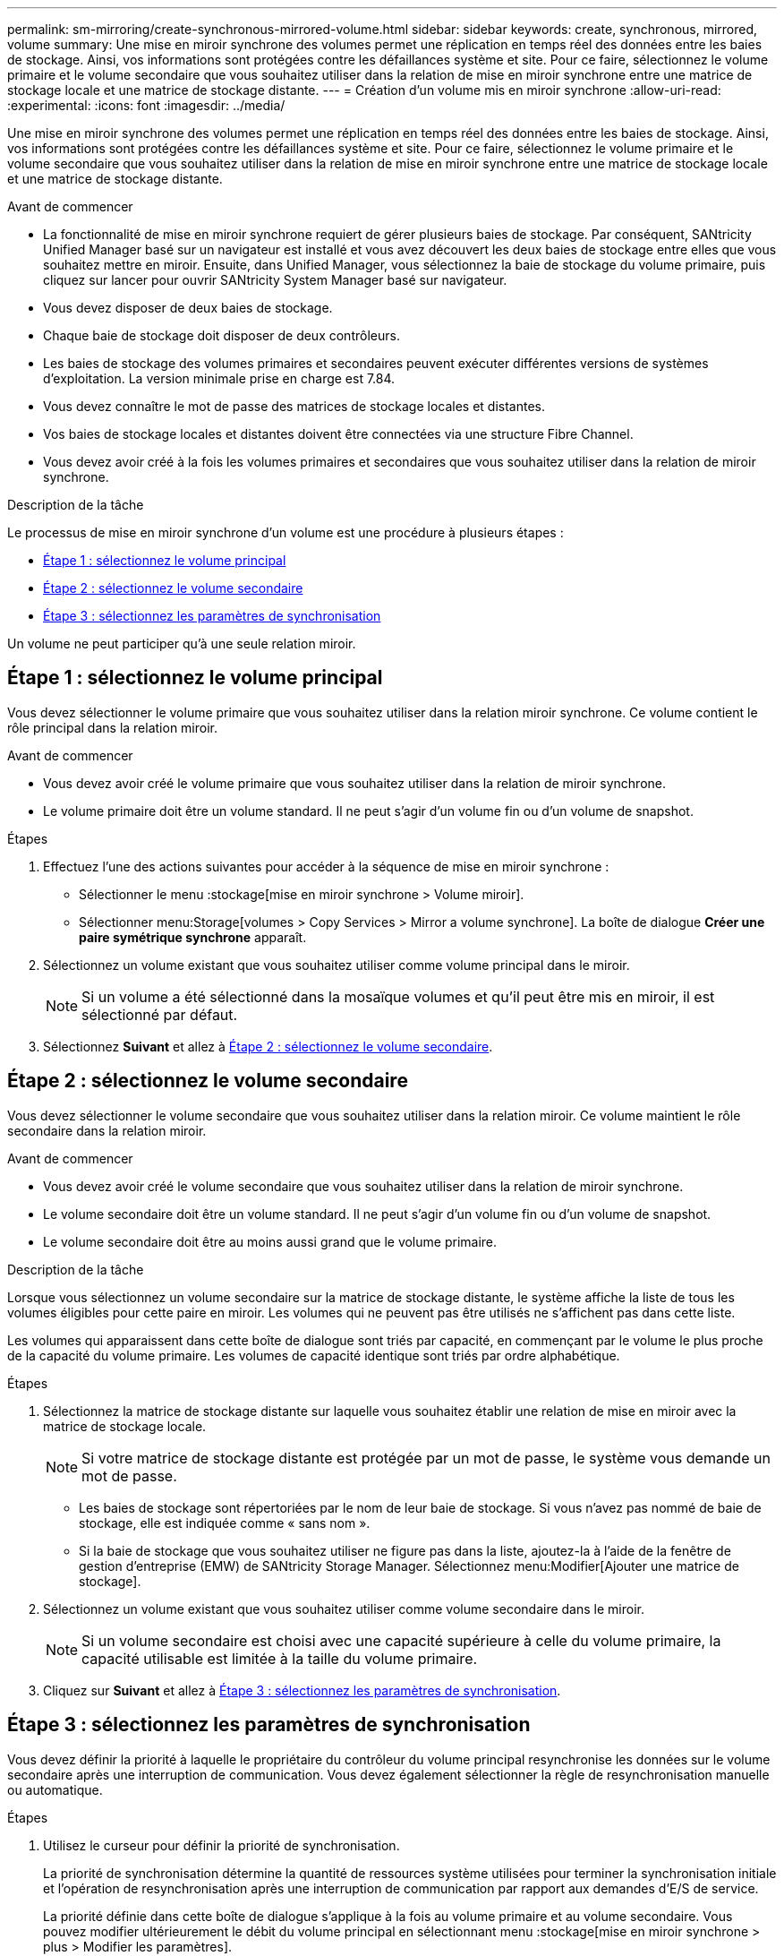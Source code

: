 ---
permalink: sm-mirroring/create-synchronous-mirrored-volume.html 
sidebar: sidebar 
keywords: create, synchronous, mirrored, volume 
summary: Une mise en miroir synchrone des volumes permet une réplication en temps réel des données entre les baies de stockage. Ainsi, vos informations sont protégées contre les défaillances système et site. Pour ce faire, sélectionnez le volume primaire et le volume secondaire que vous souhaitez utiliser dans la relation de mise en miroir synchrone entre une matrice de stockage locale et une matrice de stockage distante. 
---
= Création d'un volume mis en miroir synchrone
:allow-uri-read: 
:experimental: 
:icons: font
:imagesdir: ../media/


[role="lead"]
Une mise en miroir synchrone des volumes permet une réplication en temps réel des données entre les baies de stockage. Ainsi, vos informations sont protégées contre les défaillances système et site. Pour ce faire, sélectionnez le volume primaire et le volume secondaire que vous souhaitez utiliser dans la relation de mise en miroir synchrone entre une matrice de stockage locale et une matrice de stockage distante.

.Avant de commencer
* La fonctionnalité de mise en miroir synchrone requiert de gérer plusieurs baies de stockage. Par conséquent, SANtricity Unified Manager basé sur un navigateur est installé et vous avez découvert les deux baies de stockage entre elles que vous souhaitez mettre en miroir. Ensuite, dans Unified Manager, vous sélectionnez la baie de stockage du volume primaire, puis cliquez sur lancer pour ouvrir SANtricity System Manager basé sur navigateur.
* Vous devez disposer de deux baies de stockage.
* Chaque baie de stockage doit disposer de deux contrôleurs.
* Les baies de stockage des volumes primaires et secondaires peuvent exécuter différentes versions de systèmes d'exploitation. La version minimale prise en charge est 7.84.
* Vous devez connaître le mot de passe des matrices de stockage locales et distantes.
* Vos baies de stockage locales et distantes doivent être connectées via une structure Fibre Channel.
* Vous devez avoir créé à la fois les volumes primaires et secondaires que vous souhaitez utiliser dans la relation de miroir synchrone.


.Description de la tâche
Le processus de mise en miroir synchrone d'un volume est une procédure à plusieurs étapes :

* <<Étape 1 : sélectionnez le volume principal>>
* <<Étape 2 : sélectionnez le volume secondaire>>
* <<Étape 3 : sélectionnez les paramètres de synchronisation>>


Un volume ne peut participer qu'à une seule relation miroir.



== Étape 1 : sélectionnez le volume principal

[role="lead"]
Vous devez sélectionner le volume primaire que vous souhaitez utiliser dans la relation miroir synchrone. Ce volume contient le rôle principal dans la relation miroir.

.Avant de commencer
* Vous devez avoir créé le volume primaire que vous souhaitez utiliser dans la relation de miroir synchrone.
* Le volume primaire doit être un volume standard. Il ne peut s'agir d'un volume fin ou d'un volume de snapshot.


.Étapes
. Effectuez l'une des actions suivantes pour accéder à la séquence de mise en miroir synchrone :
+
** Sélectionner le menu :stockage[mise en miroir synchrone > Volume miroir].
** Sélectionner menu:Storage[volumes > Copy Services > Mirror a volume synchrone]. La boîte de dialogue *Créer une paire symétrique synchrone* apparaît.


. Sélectionnez un volume existant que vous souhaitez utiliser comme volume principal dans le miroir.
+
[NOTE]
====
Si un volume a été sélectionné dans la mosaïque volumes et qu'il peut être mis en miroir, il est sélectionné par défaut.

====
. Sélectionnez *Suivant* et allez à <<Étape 2 : sélectionnez le volume secondaire>>.




== Étape 2 : sélectionnez le volume secondaire

[role="lead"]
Vous devez sélectionner le volume secondaire que vous souhaitez utiliser dans la relation miroir. Ce volume maintient le rôle secondaire dans la relation miroir.

.Avant de commencer
* Vous devez avoir créé le volume secondaire que vous souhaitez utiliser dans la relation de miroir synchrone.
* Le volume secondaire doit être un volume standard. Il ne peut s'agir d'un volume fin ou d'un volume de snapshot.
* Le volume secondaire doit être au moins aussi grand que le volume primaire.


.Description de la tâche
Lorsque vous sélectionnez un volume secondaire sur la matrice de stockage distante, le système affiche la liste de tous les volumes éligibles pour cette paire en miroir. Les volumes qui ne peuvent pas être utilisés ne s'affichent pas dans cette liste.

Les volumes qui apparaissent dans cette boîte de dialogue sont triés par capacité, en commençant par le volume le plus proche de la capacité du volume primaire. Les volumes de capacité identique sont triés par ordre alphabétique.

.Étapes
. Sélectionnez la matrice de stockage distante sur laquelle vous souhaitez établir une relation de mise en miroir avec la matrice de stockage locale.
+
[NOTE]
====
Si votre matrice de stockage distante est protégée par un mot de passe, le système vous demande un mot de passe.

====
+
** Les baies de stockage sont répertoriées par le nom de leur baie de stockage. Si vous n'avez pas nommé de baie de stockage, elle est indiquée comme « sans nom ».
** Si la baie de stockage que vous souhaitez utiliser ne figure pas dans la liste, ajoutez-la à l'aide de la fenêtre de gestion d'entreprise (EMW) de SANtricity Storage Manager. Sélectionnez menu:Modifier[Ajouter une matrice de stockage].


. Sélectionnez un volume existant que vous souhaitez utiliser comme volume secondaire dans le miroir.
+
[NOTE]
====
Si un volume secondaire est choisi avec une capacité supérieure à celle du volume primaire, la capacité utilisable est limitée à la taille du volume primaire.

====
. Cliquez sur *Suivant* et allez à <<Étape 3 : sélectionnez les paramètres de synchronisation>>.




== Étape 3 : sélectionnez les paramètres de synchronisation

[role="lead"]
Vous devez définir la priorité à laquelle le propriétaire du contrôleur du volume principal resynchronise les données sur le volume secondaire après une interruption de communication. Vous devez également sélectionner la règle de resynchronisation manuelle ou automatique.

.Étapes
. Utilisez le curseur pour définir la priorité de synchronisation.
+
La priorité de synchronisation détermine la quantité de ressources système utilisées pour terminer la synchronisation initiale et l'opération de resynchronisation après une interruption de communication par rapport aux demandes d'E/S de service.

+
La priorité définie dans cette boîte de dialogue s'applique à la fois au volume primaire et au volume secondaire. Vous pouvez modifier ultérieurement le débit du volume principal en sélectionnant menu :stockage[mise en miroir synchrone > plus > Modifier les paramètres].

+
.En savoir plus sur les taux de synchronisation
[%collapsible]
====
Il existe cinq taux de priorité de synchronisation :

** La plus faible
** Faible
** Moyen
** Élevée
** Maximum si la priorité de synchronisation est définie sur le taux le plus bas, l'activité d'E/S est prioritaire et l'opération de resynchronisation prend plus de temps. Si la priorité de synchronisation est définie sur le taux le plus élevé, l'opération de resynchronisation est prioritaire, mais l'activité d'E/S de la matrice de stockage peut être affectée.


====
. Indiquez si vous souhaitez resynchroniser les paires mises en miroir sur la baie de stockage distante manuellement ou automatiquement.
+
** *Manuel* (option recommandée) -- sélectionnez cette option pour que la synchronisation puisse être reprise manuellement après la restauration de la communication sur une paire symétrique. Cette option offre la meilleure possibilité de récupérer des données.
** *Automatique*-- sélectionnez cette option pour démarrer la resynchronisation automatiquement après la restauration de la communication vers une paire symétrique. Pour reprendre la synchronisation manuellement, accédez au menu:stockage[mise en miroir synchrone], mettez la paire symétrique en surbrillance dans le tableau et sélectionnez reprendre sous plus.


. Cliquez sur *Finish* pour terminer la séquence de mise en miroir synchrone.


.Résultats
System Manager effectue les actions suivantes :

* Active la fonction de mise en miroir synchrone.
* Commence la synchronisation initiale entre la matrice de stockage locale et la matrice de stockage distante.
* Définit la priorité de synchronisation et la règle de resynchronisation.


.Une fois que vous avez terminé
Sélectionner menu:Accueil[opérations de visualisation en cours] pour afficher la progression de l'opération de mise en miroir synchrone. Cette opération peut être longue et peut affecter les performances du système.
